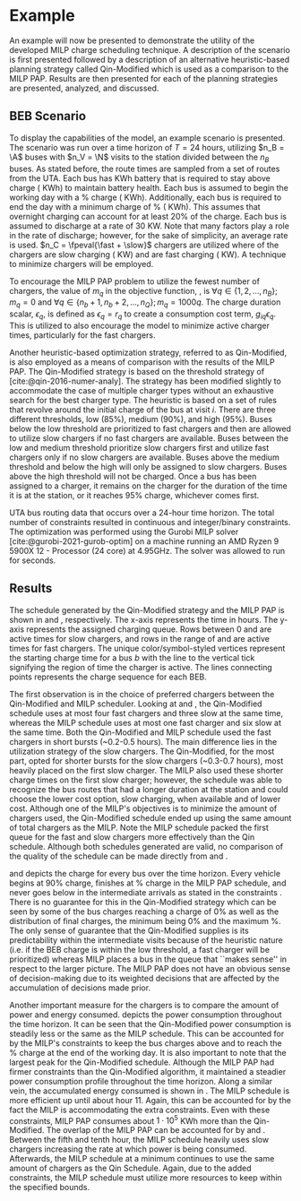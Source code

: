 * Example
:PROPERTIES:
:custom_id: sec:example
:END:

An example will now be presented to demonstrate the utility of the developed MILP charge scheduling technique. A
description of the scenario is first presented followed by a description of an alternative heuristic-based planning
strategy called Qin-Modified which is used as a comparison to the MILP PAP. Results are then presented for each of the
planning strategies are presented, analyzed, and discussed.

** BEB Scenario
:PROPERTIES:
:custom_id: beb-scenario
:END:

To display the capabilities of the model, an example scenario is presented. The scenario was run over a time horizon of
$T=24$ hours, utilizing $n_B = \A$ buses with $n_V = \N$ visits to the station divided between the $n_B$ buses. As
stated before, the route times are sampled from a set of routes from the UTA. Each bus has \batsize KWh battery that is
required to stay above \mincharge charge (\fpeval{\batsize * \minchargeD} KWh) to maintain battery health. Each bus is
assumed to begin the working day with a \fpeval{\acharge*100}% charge (\fpeval{\acharge * \batsize} KWh). Additionally,
each bus is required to end the day with a minimum charge of \fpeval{\bcharge * 100}% (\fpeval{\bcharge * \batsize}
KWh). This assumes that overnight charging can account for at least 20% of the charge. Each bus is assumed to discharge
at a rate of 30 KW. Note that many factors play a role in the rate of discharge; however, for the sake of simplicity, an
average rate is used. $n_C = \fpeval{\fast + \slow}$ chargers are utilized where \slow of the chargers are slow charging
(\slows KW) and \fast are fast charging (\fasts KW). A technique to minimize chargers will be employed.

To encourage the MILP PAP problem to utilize the fewest number of chargers, the value of $m_q$ in the objective
function, \autoref{eq:objective}, is $\forall q \in \{1,2,..., n_B \}; m_q = 0$ and $\forall q \in \{n_b + 1, n_b + 2,..., n_Q \}; m_q =
1000q$. The charge duration scalar, $\epsilon_q$, is defined as $\epsilon_q = r_q$ to create a consumption cost term, $g_{iq}\epsilon_q$.
This is utilized to also encourage the model to minimize active charger times, particularly for the fast chargers.

Another heuristic-based optimization strategy, referred to as Qin-Modified, is also employed as a means of comparison
with the results of the MILP PAP. The Qin-Modified strategy is based on the threshold strategy of
[cite:@qin-2016-numer-analy]. The strategy has been modified slightly to accommodate the case of multiple charger types
without an exhaustive search for the best charger type. The heuristic is based on a set of rules that revolve around the
initial charge of the bus at visit $i$. There are three different thresholds, low (85%), medium (90%), and high (95%).
Buses below the low threshold are prioritized to fast chargers and then are allowed to utilize slow chargers if no fast
chargers are available. Buses between the low and medium threshold prioritize slow chargers first and utilize fast
chargers only if no slow chargers are available. Buses above the medium threshold and below the high will only be
assigned to slow chargers. Buses above the high threshold will not be charged. Once a bus has been assigned to a
charger, it remains on the charger for the duration of the time it is at the station, or it reaches 95% charge,
whichever comes first.

UTA bus routing data that occurs over a 24-hour time horizon. The total number of constraints resulted in \contvars
continuous and \intvars integer/binary constraints. The optimization was performed using the Gurobi MILP solver
[cite:@gurobi-2021-gurob-optim] on a machine running an AMD Ryzen 9 5900X 12 - Processor (24 core) at 4.95GHz. The
solver was allowed to run for \timeran seconds.

** Results
:PROPERTIES:
:custom_id: results
:END:

The schedule generated by the Qin-Modified strategy and the MILP PAP is shown in \autoref{subfig:qin-schedule} and
\autoref{subfig:milp-schedule}, respectively. The x-axis represents the time in hours. The y-axis represents the
assigned charging queue. Rows between 0 and \fpeval{\slow - 1} are active times for slow chargers, and rows in the range
of \fpeval{\slow - 1} and \fpeval{\fast + \slow - 1} are active times for fast chargers. The unique color/symbol-styled
vertices represent the starting charge time for a bus $b$ with the line to the vertical tick signifying the region of
time the charger is active. The lines connecting points represents the charge sequence for each BEB.

The first observation is in the choice of preferred chargers between the Qin-Modified and MILP scheduler. Looking at
\autoref{subfig:slow-charger-usage} and \autoref{subfig:fast-charger-usage}, the Qin-Modified schedule uses at most four
fast chargers and three slow at the same time, whereas the MILP schedule uses at most one fast charger and six slow at
the same time. Both the Qin-Modified and MILP schedule used the fast chargers in short bursts (~0.2-0.5 hours). The main
difference lies in the utilization strategy of the slow chargers. The Qin-Modified, for the most part, opted for shorter
bursts for the slow chargers (~0.3-0.7 hours), most heavily placed on the first slow charger. The MILP also used these
shorter charge times on the first slow charger; however, the schedule was able to recognize the bus routes that had a
longer duration at the station and could choose the lower cost option, slow charging, when available and of lower cost.
Although one of the MILP's objectives is to minimize the amount of chargers used, the Qin-Modified schedule ended up
using the same amount of total chargers as the MILP. Note the MILP schedule packed the first queue for the fast and slow
chargers more effectively than the Qin schedule. Although both schedules generated are valid, no comparison of the
quality of the schedule can be made directly from \autoref{subfig:milp-schedule} and \autoref{subfig:qin-schedule}.

\autoref{subfig:qin-charge} and \autoref{subfig:milp-charge} depicts the charge for every bus over the time horizon.
Every vehicle begins at 90% charge, finishes at \fpeval{\bcharge *100}% charge in the MILP PAP schedule, and never goes
below \mincharge in the intermediate arrivals as stated in the constraints \autoref{eq:dynconstrs}. There is no
guarantee for this in the Qin-Modified strategy which can be seen by some of the bus charges reaching a charge of 0% as
well as the distribution of final charges, the minimum being 0% and the maximum @@latex: \fpeval{ trunc(\fpeval{368 /
\batsize * 100}, 3) }@@%. The only sense of guarantee that the Qin-Modified supplies is its predictability within the
intermediate visits because of the heuristic nature (i.e. if the BEB charge is within the low threshold, a fast charger
will be prioritized) whereas MILP places a bus in the queue that ``makes sense'' in respect to the larger picture. The
MILP PAP does not have an obvious sense of decision-making due to its weighted decisions that are affected by the
accumulation of decisions made prior.

Another important measure for the chargers is to compare the amount of power and energy consumed.
\autoref{fig:power-usage} depicts the power consumption throughout the time horizon. It can be seen that the
Qin-Modified power consumption is steadily less or the same as the MILP schedule. This can be accounted for by the
MILP's constraints to keep the bus charges above \mincharge and to reach the \fpeval{\bcharge *100}% charge at the end
of the working day. It is also important to note that the largest peak for the Qin-Modified schedule. Although the MILP
PAP had firmer constraints than the Qin-Modified algorithm, it maintained a steadier power consumption profile
throughout the time horizon. Along a similar vein, the accumulated energy consumed is shown in
\autoref{fig:energy-usage}. The MILP schedule is more efficient up until about hour 11. Again, this can be accounted for
by the fact the MILP is accommodating the extra constraints. Even with these constraints, MILP PAP consumes about
$1\cdot10^5$ KWh more than the Qin-Modified. The overlap of the MILP PAP can be accounted for by
\autoref{subfig:fast-charger-usage} and \autoref{subfig:slow-charger-usage}. Between the fifth and tenth hour, the MILP
schedule heavily uses slow chargers increasing the rate at which power is being consumed. Afterwards, the MILP schedule
at a minimum continues to use the same amount of chargers as the Qin Schedule. Again, due to the added constraints, the
MILP schedule must utilize more resources to keep within the specified bounds.

#  LocalWords:  MILP MILP's Gurobi Ryzen BEB
